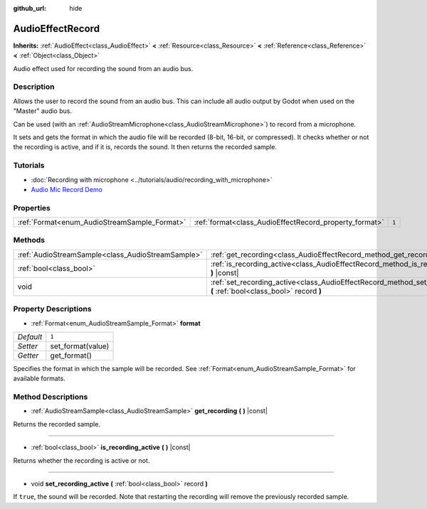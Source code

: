 :github_url: hide

.. DO NOT EDIT THIS FILE!!!
.. Generated automatically from Godot engine sources.
.. Generator: https://github.com/godotengine/godot/tree/3.5/doc/tools/make_rst.py.
.. XML source: https://github.com/godotengine/godot/tree/3.5/doc/classes/AudioEffectRecord.xml.

.. _class_AudioEffectRecord:

AudioEffectRecord
=================

**Inherits:** :ref:`AudioEffect<class_AudioEffect>` **<** :ref:`Resource<class_Resource>` **<** :ref:`Reference<class_Reference>` **<** :ref:`Object<class_Object>`

Audio effect used for recording the sound from an audio bus.

Description
-----------

Allows the user to record the sound from an audio bus. This can include all audio output by Godot when used on the "Master" audio bus.

Can be used (with an :ref:`AudioStreamMicrophone<class_AudioStreamMicrophone>`) to record from a microphone.

It sets and gets the format in which the audio file will be recorded (8-bit, 16-bit, or compressed). It checks whether or not the recording is active, and if it is, records the sound. It then returns the recorded sample.

Tutorials
---------

- :doc:`Recording with microphone <../tutorials/audio/recording_with_microphone>`

- `Audio Mic Record Demo <https://godotengine.org/asset-library/asset/527>`__

Properties
----------

+----------------------------------------------+--------------------------------------------------------+-------+
| :ref:`Format<enum_AudioStreamSample_Format>` | :ref:`format<class_AudioEffectRecord_property_format>` | ``1`` |
+----------------------------------------------+--------------------------------------------------------+-------+

Methods
-------

+---------------------------------------------------+-----------------------------------------------------------------------------------------------------------------------------+
| :ref:`AudioStreamSample<class_AudioStreamSample>` | :ref:`get_recording<class_AudioEffectRecord_method_get_recording>` **(** **)** |const|                                      |
+---------------------------------------------------+-----------------------------------------------------------------------------------------------------------------------------+
| :ref:`bool<class_bool>`                           | :ref:`is_recording_active<class_AudioEffectRecord_method_is_recording_active>` **(** **)** |const|                          |
+---------------------------------------------------+-----------------------------------------------------------------------------------------------------------------------------+
| void                                              | :ref:`set_recording_active<class_AudioEffectRecord_method_set_recording_active>` **(** :ref:`bool<class_bool>` record **)** |
+---------------------------------------------------+-----------------------------------------------------------------------------------------------------------------------------+

Property Descriptions
---------------------

.. _class_AudioEffectRecord_property_format:

- :ref:`Format<enum_AudioStreamSample_Format>` **format**

+-----------+-------------------+
| *Default* | ``1``             |
+-----------+-------------------+
| *Setter*  | set_format(value) |
+-----------+-------------------+
| *Getter*  | get_format()      |
+-----------+-------------------+

Specifies the format in which the sample will be recorded. See :ref:`Format<enum_AudioStreamSample_Format>` for available formats.

Method Descriptions
-------------------

.. _class_AudioEffectRecord_method_get_recording:

- :ref:`AudioStreamSample<class_AudioStreamSample>` **get_recording** **(** **)** |const|

Returns the recorded sample.

----

.. _class_AudioEffectRecord_method_is_recording_active:

- :ref:`bool<class_bool>` **is_recording_active** **(** **)** |const|

Returns whether the recording is active or not.

----

.. _class_AudioEffectRecord_method_set_recording_active:

- void **set_recording_active** **(** :ref:`bool<class_bool>` record **)**

If ``true``, the sound will be recorded. Note that restarting the recording will remove the previously recorded sample.

.. |virtual| replace:: :abbr:`virtual (This method should typically be overridden by the user to have any effect.)`
.. |const| replace:: :abbr:`const (This method has no side effects. It doesn't modify any of the instance's member variables.)`
.. |vararg| replace:: :abbr:`vararg (This method accepts any number of arguments after the ones described here.)`
